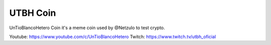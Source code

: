 UTBH Coin
=========

UnTioBlancoHetero Coin it's a meme coin used by @Netzulo to test crypto.

Youtube: https://www.youtube.com/c/UnTioBlancoHetero
Twitch: https://www.twitch.tv/utbh_oficial
